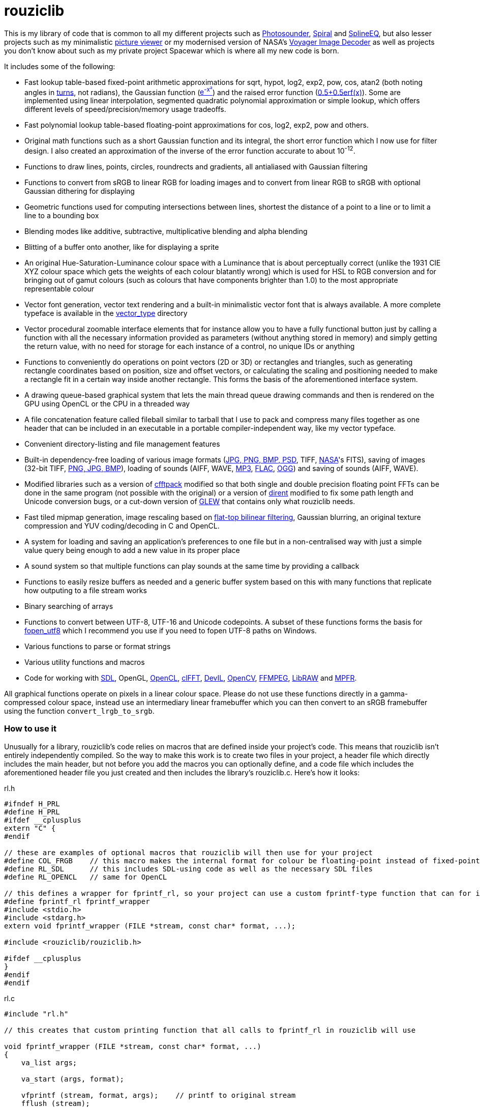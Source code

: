 = rouziclib

This is my library of code that is common to all my different projects such as https://photosounder.com[Photosounder], https://photosounder.com/spiral/[Spiral] and https://photosounder.com/splineeq/[SplineEQ], but also lesser projects such as my minimalistic https://github.com/Photosounder/rouziclib-picture-viewer[picture viewer] or my modernised version of NASA's https://github.com/Photosounder/Voyager-Image-Decoder[Voyager Image Decoder] as well as projects you don't know about such as my private project Spacewar which is where all my new code is born.

It includes some of the following:

* Fast lookup table-based fixed-point arithmetic approximations for sqrt, hypot, log2, exp2, pow, cos, atan2 (both noting angles in http://en.wikipedia.org/wiki/Turn_(geometry)[turns], not radians), the Gaussian function (http://www.wolframalpha.com/input/?i=e%5E-x%C2%B2[e^-x²^]) and the raised error function (https://www.wolframalpha.com/input/?i=0.5%2B0.5erf(x)[0.5+0.5erf(x)]). Some are implemented using linear interpolation, segmented quadratic polynomial approximation or simple lookup, which offers different levels of speed/precision/memory usage tradeoffs.
* Fast polynomial lookup table-based floating-point approximations for cos, log2, exp2, pow and others.
* Original math functions such as a short Gaussian function and its integral, the short error function which I now use for filter design. I also created an approximation of the inverse of the error function accurate to about 10^-12^.
* Functions to draw lines, points, circles, roundrects and gradients, all antialiased with Gaussian filtering
* Functions to convert from sRGB to linear RGB for loading images and to convert from linear RGB to sRGB with optional Gaussian dithering for displaying
* Geometric functions used for computing intersections between lines, shortest the distance of a point to a line or to limit a line to a bounding box
* Blending modes like additive, subtractive, multiplicative blending and alpha blending
* Blitting of a buffer onto another, like for displaying a sprite
* An original Hue-Saturation-Luminance colour space with a Luminance that is about perceptually correct (unlike the 1931 CIE XYZ colour space which gets the weights of each colour blatantly wrong) which is used for HSL to RGB conversion and for bringing out of gamut colours (such as colours that have components brighter than 1.0) to the most appropriate representable colour
* Vector font generation, vector text rendering and a built-in minimalistic vector font that is always available. A more complete typeface is available in the https://github.com/Photosounder/rouziclib/tree/master/vector_type[vector_type] directory
* Vector procedural zoomable interface elements that for instance allow you to have a fully functional button just by calling a function with all the necessary information provided as parameters (without anything stored in memory) and simply getting the return value, with no need for storage for each instance of a control, no unique IDs or anything
* Functions to conveniently do operations on point vectors (2D or 3D) or rectangles and triangles, such as generating rectangle coordinates based on position, size and offset vectors, or calculating the scaling and positioning needed to make a rectangle fit in a certain way inside another rectangle. This forms the basis of the aforementioned interface system.
* A drawing queue-based graphical system that lets the main thread queue drawing commands and then is rendered on the GPU using OpenCL or the CPU in a threaded way
* A file concatenation feature called fileball similar to tarball that I use to pack and compress many files together as one header that can be included in an executable in a portable compiler-independent way, like my vector typeface.
* Convenient directory-listing and file management features
* Built-in dependency-free loading of various image formats (https://github.com/nothings/stb/blob/master/stb_image.h[JPG, PNG, BMP, PSD], TIFF, https://heasarc.gsfc.nasa.gov/docs/heasarc/fits.html[NASA]'s FITS), saving of images (32-bit TIFF, https://github.com/nothings/stb/blob/master/stb_image_write.h[PNG, JPG, BMP]), loading of sounds (AIFF, WAVE, https://github.com/lieff/minimp3/blob/master/minimp3.h[MP3], https://github.com/mackron/dr_libs/blob/master/dr_flac.h[FLAC], https://github.com/nothings/stb/blob/master/stb_vorbis.c[OGG]) and saving of sounds (AIFF, WAVE).
* Modified libraries such as a version of https://github.com/zywina/cfftpack[cfftpack] modified so that both single and double precision floating point FFTs can be done in the same program (not possible with the original) or a version of https://github.com/tronkko/dirent[dirent] modified to fix some path length and Unicode conversion bugs, or a cut-down version of https://github.com/nigels-com/glew[GLEW] that contains only what rouziclib needs.
* Fast tiled mipmap generation, image rescaling based on https://photosounder.com/michel_rouzic/#flattop[flat-top bilinear filtering], Gaussian blurring, an original texture compression and YUV coding/decoding in C and OpenCL.
* A system for loading and saving an application's preferences to one file but in a non-centralised way with just a simple value query being enough to add a new value in its proper place
* A sound system so that multiple functions can play sounds at the same time by providing a callback
* Functions to easily resize buffers as needed and a generic buffer system based on this with many functions that replicate how outputing to a file stream works
* Binary searching of arrays
* Functions to convert between UTF-8, UTF-16 and Unicode codepoints. A subset of these functions forms the basis for https://github.com/Photosounder/fopen_utf8[fopen_utf8] which I recommend you use if you need to fopen UTF-8 paths on Windows.
* Various functions to parse or format strings
* Various utility functions and macros
* Code for working with https://www.libsdl.org/[SDL], OpenGL, https://www.khronos.org/opencl/[OpenCL], https://github.com/clMathLibraries/clFFT[clFFT], http://openil.sourceforge.net/[DevIL], http://opencv.org/[OpenCV], https://www.ffmpeg.org/[FFMPEG], https://www.libraw.org/[LibRAW] and http://www.mpfr.org/[MPFR].

All graphical functions operate on pixels in a linear colour space. Please do not use these functions directly in a gamma-compressed colour space, instead use an intermediary linear framebuffer which you can then convert to an sRGB framebuffer using the function `convert_lrgb_to_srgb`.

=== How to use it

Unusually for a library, rouziclib's code relies on macros that are defined inside your project's code. This means that rouziclib isn't entirely independently compiled. So the way to make this work is to create two files in your project, a header file which directly includes the main header, but not before you add the macros you can optionally define, and a code file which includes the aforementioned header file you just created and then includes the library's rouziclib.c. Here's how it looks:

rl.h

[source,C]
----
#ifndef H_PRL
#define H_PRL
#ifdef __cplusplus
extern "C" {
#endif

// these are examples of optional macros that rouziclib will then use for your project
#define COL_FRGB    // this macro makes the internal format for colour be floating-point instead of fixed-point
#define RL_SDL      // this includes SDL-using code as well as the necessary SDL files
#define RL_OPENCL   // same for OpenCL

// this defines a wrapper for fprintf_rl, so your project can use a custom fprintf-type function that can for instance output to a file
#define fprintf_rl fprintf_wrapper
#include <stdio.h>
#include <stdarg.h>
extern void fprintf_wrapper (FILE *stream, const char* format, ...);

#include <rouziclib/rouziclib.h>

#ifdef __cplusplus
}
#endif
#endif
----

rl.c

[source,C]
----
#include "rl.h"

// this creates that custom printing function that all calls to fprintf_rl in rouziclib will use

void fprintf_wrapper (FILE *stream, const char* format, ...)
{
    va_list args;

    va_start (args, format);

    vfprintf (stream, format, args);    // printf to original stream
    fflush (stream);

    va_end (args);
}

#include <rouziclib/rouziclib.c>
----

I realise that this is a bit unusual, but it's pretty simple and very handy. You can for instance include rouziclib in a simple command-line C program without having to worry about dependencies as none will be included, and in another project add dependencies as you need by adding the necessary macros, so without having the recompile anything separately (as you would have to were you to use two versions of a same library compiled with different dependencies) you can have in separate projects a rouziclib with no dependencies or a rouziclib that uses SDL, DevIL, OpenCV, OpenCL, clFFT, FFMPEG and LibRAW.

=== Example project
Have a look at a minimal https://github.com/Photosounder/rouziclib-picture-viewer[picture viewer] built around rouziclib, with explanations of its features, how it works and how to expand on it or create a similar program.

=== Files

* https://github.com/Photosounder/rouziclib/blob/master/rouziclib/rouziclib.c[rouziclib.c] / https://github.com/Photosounder/rouziclib/blob/master/rouziclib/rouziclib.h[rouziclib.h] / https://github.com/Photosounder/rouziclib/blob/master/rouziclib/rouziclib.m[rouziclib.m] +
Every piece of code in this library is ultimately included into one of those three files, so it's as if this whole library was only made of 2 (or 3 on macOS) files. Basically rouziclib is just like a two-file library broken down into over 360 files due to size.

* https://github.com/Photosounder/rouziclib/tree/master/rouziclib/general[general/]

** https://github.com/Photosounder/rouziclib/tree/master/rouziclib/general/xyz.c[xyz.c] / https://github.com/Photosounder/rouziclib/tree/master/rouziclib/general/xyz.h[xyz.h] and https://github.com/Photosounder/rouziclib/tree/master/rouziclib/general/xyz_struct.h[xyz_struct.h] +
Vectors (2D, 3D integer 2D and 3x3 matrices) with conversions and operations. Very widely used throughout the library.

** https://github.com/Photosounder/rouziclib/tree/master/rouziclib/general/time.c[time.c] / https://github.com/Photosounder/rouziclib/tree/master/rouziclib/general/time.h[time.h] +
Multiplatform standard and high resolution time-measuring, sleep, date-time string parsing and Julian date conversion.

** https://github.com/Photosounder/rouziclib/tree/master/rouziclib/general/estimates.c[estimates.c] / https://github.com/Photosounder/rouziclib/tree/master/rouziclib/general/estimates.h[estimates.h] +
Functions for estimating the program's framerate.

** https://github.com/Photosounder/rouziclib/tree/master/rouziclib/general/mouse.c[mouse.c] / https://github.com/Photosounder/rouziclib/tree/master/rouziclib/general/mouse.h[mouse.h] and https://github.com/Photosounder/rouziclib/tree/master/rouziclib/general/mouse_struct.h[mouse_struct.h] +
Mouse cursor logic and cursor drawing.

** https://github.com/Photosounder/rouziclib/tree/master/rouziclib/general/keyboard.c[keyboard.c] / https://github.com/Photosounder/rouziclib/tree/master/rouziclib/general/keyboard.h[keyboard.h] and https://github.com/Photosounder/rouziclib/tree/master/rouziclib/general/keyboard_struct.h[keyboard_struct.h] +
Processing SDL keyboard events to update arrays of flags while avoiding missing quick presses like when both the down and up event arrive at the same time. Also controls the zoom-scroll system from key combos.

** https://github.com/Photosounder/rouziclib/tree/master/rouziclib/general/noop.c[noop.c] / https://github.com/Photosounder/rouziclib/tree/master/rouziclib/general/noop.h[noop.h] +
Functions that do nothing and say so when that's needed.

** https://github.com/Photosounder/rouziclib/tree/master/rouziclib/general/hashing.c[hashing.c] / https://github.com/Photosounder/rouziclib/tree/master/rouziclib/general/hashing.h[hashing.h] +
Functions for hashing using https://github.com/Cyan4973/xxHash/[xxHash].

** https://github.com/Photosounder/rouziclib/tree/master/rouziclib/general/threading.c[threading.c] / https://github.com/Photosounder/rouziclib/tree/master/rouziclib/general/threading.h[threading.h] +
Multiplatform threading, mainly wrappers for https://github.com/mattiasgustavsson/libs/blob/main/thread.h[thread.h].

** https://github.com/Photosounder/rouziclib/tree/master/rouziclib/general/intrinsics.c[intrinsics.c] / https://github.com/Photosounder/rouziclib/tree/master/rouziclib/general/intrinsics.h[intrinsics.h] +
Functions for testing Intel x86 CPU features at runtime, replacements for certain intrinsics that can be missing or inefficient, macros that simplify basic operations.

** https://github.com/Photosounder/rouziclib/tree/master/rouziclib/general/crash_dump.c[crash_dump.c] / https://github.com/Photosounder/rouziclib/tree/master/rouziclib/general/crash_dump.h[crash_dump.h] +
Windows-only functions to generate a minidump file in case the program crashes.

** https://github.com/Photosounder/rouziclib/tree/master/rouziclib/general/audio.c[audio.c] / https://github.com/Photosounder/rouziclib/tree/master/rouziclib/general/audio.h[audio.h] +
Audio system that can call multiple callbacks, mix their outputs, register them, deregister and stop running them automatically.

** https://github.com/Photosounder/rouziclib/tree/master/rouziclib/general/structs.h[structs.h] +
Generic buffer structure and generic lookup table structure.

** https://github.com/Photosounder/rouziclib/tree/master/rouziclib/general/globals.c[globals.c] / https://github.com/Photosounder/rouziclib/tree/master/rouziclib/general/globals.h[globals.h] +
Creates the globals used by the various system in rouziclib, such as the framebuffer structure (thread-local so that other threads can render to a framebuffer and therefore use the usual drawing and GUI functions, like when rendering a video), the zoom-scroll state, the mouse-keyboard state, the vector typeface, the audio system, the window manager as well as the default drawing thickness.

* https://github.com/Photosounder/rouziclib/tree/master/rouziclib/memory[memory/]

** https://github.com/Photosounder/rouziclib/tree/master/rouziclib/memory/alloc.c[alloc.c] / https://github.com/Photosounder/rouziclib/tree/master/rouziclib/memory/alloc.h[alloc.h] +
Manages allocations, reallocations, deallocations, copying, 2D arrays and managing an allocation list. Contains the very essential `alloc_enough()` which I use extensively to resize buffers as needed.

** https://github.com/Photosounder/rouziclib/tree/master/rouziclib/memory/fill.c[fill.c] / https://github.com/Photosounder/rouziclib/tree/master/rouziclib/memory/fill.h[fill.h] +
Like `memset()` but with 32 and 64-bit words instead of 8 bits.

** https://github.com/Photosounder/rouziclib/tree/master/rouziclib/memory/swap.c[swap.c] / https://github.com/Photosounder/rouziclib/tree/master/rouziclib/memory/swap.h[swap.h] +
Functions to swap two values.

** https://github.com/Photosounder/rouziclib/tree/master/rouziclib/memory/circular_buffer.c[circular_buffer.c] / https://github.com/Photosounder/rouziclib/tree/master/rouziclib/memory/circular_buffer.h[circular_buffer.h] +
Manages circular buffers by wrapping indices around and doing the equivalent of `memset()` and `memcpy()` on circular buffers or from linear buffers to circular buffers.

** https://github.com/Photosounder/rouziclib/tree/master/rouziclib/memory/generic_buffer.c[generic_buffer.c] / https://github.com/Photosounder/rouziclib/tree/master/rouziclib/memory/generic_buffer.h[generic_buffer.h] +
A generic buffer is a structure that contains a buffer (usually used as a string, otherwise as a byte stream) as well as a count of how many bytes are currently used and how many are allocated. This allows for the buffer to be enlarged as needed, to avoid inefficiencies that come from running `strlen()` to know where a string ends, and to have functions that behave on strings just like on a `FILE` pointer. For instance `bufprintf()` works just like `fprintf()` except on a string (as a generic buffer), which is rather convenient, and `bufwrite()` works like `fwrite()`, which makes creating binary files in memory much easier.

** https://github.com/Photosounder/rouziclib/tree/master/rouziclib/memory/comparison.c[comparison.c] / https://github.com/Photosounder/rouziclib/tree/master/rouziclib/memory/comparison.h[comparison.h] +
Contains often-needed comparison functions that like `strcmp()` can be used with `qsort()` or `bsearch()`. `array_find_index_by_cmp()` uses binary searching to find an index in a pre-sorted array based on a given value.

* https://github.com/Photosounder/rouziclib/tree/master/rouziclib/geometry[geometry/]

** https://github.com/Photosounder/rouziclib/tree/master/rouziclib/geometry/rect.c[rect.c] / https://github.com/Photosounder/rouziclib/tree/master/rouziclib/geometry/rect.h[rect.h] and https://github.com/Photosounder/rouziclib/tree/master/rouziclib/geometry/rect_struct.h[rect_struct.h] +
Vectors for rectangles, integer rectangles and triangles, and functions to create, transform or get information from such rectangles.

** https://github.com/Photosounder/rouziclib/tree/master/rouziclib/geometry/intersection.c[intersection.c] / https://github.com/Photosounder/rouziclib/tree/master/rouziclib/geometry/intersection.h[intersection.h] +
Functions to computer intersections between lines, find the distance between a point and a line, find the segment of a line inside a rectangle, intersect rectangles, intersect a circle with a rectangle, find if a point is inside a rectangle or circle, or find the angular radius of a circle from a point.

** https://github.com/Photosounder/rouziclib/tree/master/rouziclib/geometry/rotation.c[rotation.c] / https://github.com/Photosounder/rouziclib/tree/master/rouziclib/geometry/rotation.h[rotation.h] +
Handle 2D and 3D vector rotation.

** https://github.com/Photosounder/rouziclib/tree/master/rouziclib/geometry/fit.c[fit.c] / https://github.com/Photosounder/rouziclib/tree/master/rouziclib/geometry/fit.h[fit.h] +
Functions to find how to best fit squares or rectangles in an area, manage a Hilbert curve grid, fit a rectangle inside a rectangular area or subdivide a rectangle.

** https://github.com/Photosounder/rouziclib/tree/master/rouziclib/geometry/distance.c[distance.c] / https://github.com/Photosounder/rouziclib/tree/master/rouziclib/geometry/distance.h[distance.h] +
Calculate the hypothenuse in 2D and 3D and move a point away from another point using a given distance multiplier.

** https://github.com/Photosounder/rouziclib/tree/master/rouziclib/geometry/bezier.c[bezier.c] / https://github.com/Photosounder/rouziclib/tree/master/rouziclib/geometry/bezier.h[bezier.h] +
Can turn an array of points into an array of cubic Bézier segments with automatic handles and evaluate an entire array of Bézier segments for a given value of `x`.

** https://github.com/Photosounder/rouziclib/tree/master/rouziclib/geometry/misc.c[misc.c] / https://github.com/Photosounder/rouziclib/tree/master/rouziclib/geometry/misc.h[misc.h] +
Mainly triangle functions.

* https://github.com/Photosounder/rouziclib/tree/master/rouziclib/math[math/]

** https://github.com/Photosounder/rouziclib/tree/master/rouziclib/math/functions.c[functions.c] / https://github.com/Photosounder/rouziclib/tree/master/rouziclib/math/functions.h[functions.h] +
Basic math functions, an approximation of the inverse error function, functions to find a value or interpolated value from an array of 2D points.

** https://github.com/Photosounder/rouziclib/tree/master/rouziclib/math/ieee754.c[ieee754.c] / https://github.com/Photosounder/rouziclib/tree/master/rouziclib/math/ieee754.h[ieee754.h] +
IEEE-754 floating point manipulation, fractional part calculation and dealing with numbers at the level of https://en.wikipedia.org/wiki/Unit_in_the_last_place[units of least precision] to guarantee incrementation or make floating point comparisons that take a degree of error into account.

** https://github.com/Photosounder/rouziclib/tree/master/rouziclib/math/rand.c[rand.c] / https://github.com/Photosounder/rouziclib/tree/master/rouziclib/math/rand.h[rand.h] +
Functions to generate uniform pseudo-random numbers in a given range, nmumbers with a normal (Gaussian) distribution and a PRNG based on MINSTD.

** https://github.com/Photosounder/rouziclib/tree/master/rouziclib/math/dsp.c[dsp.c] / https://github.com/Photosounder/rouziclib/tree/master/rouziclib/math/dsp.h[dsp.h] +
FFT size calculation, basic array operations, root mean square computation, decibel conversion, Blackman window, short Gaussian window (an original way to make a Gaussian window finite with desirable characteristics) and its integral, polynomial step functions, ramp filter kernel computation.

** https://github.com/Photosounder/rouziclib/tree/master/rouziclib/math/dct.c[dct.c] / https://github.com/Photosounder/rouziclib/tree/master/rouziclib/math/dct.h[dct.h] +
Discrete Cosine Transform computation for JPEG 8x8 blocks.

** https://github.com/Photosounder/rouziclib/tree/master/rouziclib/math/matrix.c[matrix.c] / https://github.com/Photosounder/rouziclib/tree/master/rouziclib/math/matrix.h[matrix.h] +
Matrix determinant and inverse, including MPFR versions.

** https://github.com/Photosounder/rouziclib/tree/master/rouziclib/math/physics.c[physics.c] / https://github.com/Photosounder/rouziclib/tree/master/rouziclib/math/physics.h[physics.h] +
Euler physical integration.

** https://github.com/Photosounder/rouziclib/tree/master/rouziclib/math/debug.c[debug.c] / https://github.com/Photosounder/rouziclib/tree/master/rouziclib/math/debug.h[debug.h] +
Something used by my graphing calculator.

** https://github.com/Photosounder/rouziclib/tree/master/rouziclib/math/polynomials.c[polynomials.c] / https://github.com/Photosounder/rouziclib/tree/master/rouziclib/math/polynomials.h[polynomials.h] +
Polynomial evaluation (1D and 2D), error calculation for approximations, coefficient operations, Chebyshev fitting by discrete cosine transform, conversion of Chebyshev coefficients to polynomial coefficients, digit reduction to make coefficients take up less digits and an attempt at optimising fits to reduce the maximum error.

** https://github.com/Photosounder/rouziclib/tree/master/rouziclib/math/erf_radlim.c[erf_radlim.c] / https://github.com/Photosounder/rouziclib/tree/master/rouziclib/math/erf_radlim.h[erf_radlim.h] +
Part of my attempts at directly computing Gaussian-antialiased triangles.

* https://github.com/Photosounder/rouziclib/tree/master/rouziclib/fixedpoint[fixedpoint/] and https://github.com/Photosounder/rouziclib/tree/master/rouziclib/fastfloat[fastfloat/]

** https://github.com/Photosounder/rouziclib/tree/master/rouziclib/fixedpoint/fp.c[fp.c] / https://github.com/Photosounder/rouziclib/tree/master/rouziclib/fixedpoint/fp.h[fp.h] +
Fixed point approximations for the square root, division, log2m exp2, cosine, atan2, the Gaussian function and the error function.

** https://github.com/Photosounder/rouziclib/tree/master/rouziclib/fastfloat/fastfloat.c[fastfloat.c] / https://github.com/Photosounder/rouziclib/tree/master/rouziclib/fastfloat/fastfloat.h[fastfloat.h] +
Floating point approximations for log2, exp2, pow, the square root (which tends to be slower than just using `sqrt()`), linear to sRGB gamma conversion and exp over a small range.

** https://github.com/Photosounder/rouziclib/tree/master/rouziclib/fastfloat/fastcos.c[fastcos.c] / https://github.com/Photosounder/rouziclib/tree/master/rouziclib/fastfloat/fastcos.h[fastcos.h] +
Floating point approximations for the cosine at different levels of precision, in turns or radians.

** https://github.com/Photosounder/rouziclib/tree/master/rouziclib/fastfloat/simd.c[simd.c] / https://github.com/Photosounder/rouziclib/tree/master/rouziclib/fastfloat/simd.h[simd.h] +
Intel x86 SIMD versions of Gaussian, error function and linear to sRGB conversion approximations.

* https://github.com/Photosounder/rouziclib/tree/master/rouziclib/graphics[graphics/]

** https://github.com/Photosounder/rouziclib/tree/master/rouziclib/graphics/graphics.c[graphics.c] / https://github.com/Photosounder/rouziclib/tree/master/rouziclib/graphics/graphics.h[graphics.h] and https://github.com/Photosounder/rouziclib/tree/master/rouziclib/graphics/graphics_struct.h[graphics_struct.h] +
Functions to manage the `raster_t` and `framebuffer_t` structures and access pixels in various formats.

** https://github.com/Photosounder/rouziclib/tree/master/rouziclib/graphics/pixel_conv.c[pixel_conv.c] / https://github.com/Photosounder/rouziclib/tree/master/rouziclib/graphics/pixel_conv.h[pixel_conv.h] +
Conversions between different pixel formats, with Intel x86 SIMD versions.

** https://github.com/Photosounder/rouziclib/tree/master/rouziclib/graphics/srgb.c[srgb.c] / https://github.com/Photosounder/rouziclib/tree/master/rouziclib/graphics/srgb.h[srgb.h] +
Conversions between linear valued and gamma-compressed sRGB.

** https://github.com/Photosounder/rouziclib/tree/master/rouziclib/graphics/sqrgb.c[sqrgb.c] / https://github.com/Photosounder/rouziclib/tree/master/rouziclib/graphics/sqrgb.h[sqrgb.h] +
Conversions for the 10-bit square root pixel format.

** https://github.com/Photosounder/rouziclib/tree/master/rouziclib/graphics/yuv.c[yuv.c] / https://github.com/Photosounder/rouziclib/tree/master/rouziclib/graphics/yuv.h[yuv.h] +
YUV conversions.

** https://github.com/Photosounder/rouziclib/tree/master/rouziclib/graphics/colour.c[colour.c] / https://github.com/Photosounder/rouziclib/tree/master/rouziclib/graphics/colour.h[colour.h] +
Colour operations, inversion, HSL conversions, channel access, out-of-gamut desaturation and luminosity adjustment.

** https://github.com/Photosounder/rouziclib/tree/master/rouziclib/graphics/blending.c[blending.c] / https://github.com/Photosounder/rouziclib/tree/master/rouziclib/graphics/blending.h[blending.h] and https://github.com/Photosounder/rouziclib/tree/master/rouziclib/graphics/blending_struct.h[blending_struct.h] +
Pixel blending functions.

** https://github.com/Photosounder/rouziclib/tree/master/rouziclib/graphics/blit.c[blit.c] / https://github.com/Photosounder/rouziclib/tree/master/rouziclib/graphics/blit.h[blit.h] +
Image blitting with no scaling, flat-top filtering or bilinear interpolation and rotation.

** https://github.com/Photosounder/rouziclib/tree/master/rouziclib/graphics/drawline.c[drawline.c] / https://github.com/Photosounder/rouziclib/tree/master/rouziclib/graphics/drawline.h[drawline.h] +
Draw Gaussian-antialiased thin lines and Gaussian dots.

** https://github.com/Photosounder/rouziclib/tree/master/rouziclib/graphics/drawrect.c[drawrect.c] / https://github.com/Photosounder/rouziclib/tree/master/rouziclib/graphics/drawrect.h[drawrect.h] +
Draw Gaussian-antialiased full or dark rectangles.

** https://github.com/Photosounder/rouziclib/tree/master/rouziclib/graphics/drawprimitives.c[drawprimitives.c] / https://github.com/Photosounder/rouziclib/tree/master/rouziclib/graphics/drawprimitives.h[drawprimitives.h] +
Draw Gaussian-antialiased circles (full or hollow), hollow rectangles and chamfered (angular) rectangles, rounded rectangles, dashed lines, Gaussian gradients and dots, triangles and mouse cursors.

** https://github.com/Photosounder/rouziclib/tree/master/rouziclib/graphics/drawqueue.c[drawqueue.c] / https://github.com/Photosounder/rouziclib/tree/master/rouziclib/graphics/drawqueue.h[drawqueue.h] +
Drawing queue rendering system.

** https://github.com/Photosounder/rouziclib/tree/master/rouziclib/graphics/drawqueue[drawqueue/]
*** https://github.com/Photosounder/rouziclib/tree/master/rouziclib/graphics/drawqueue/drawqueue_soft.c[drawqueue_soft.c] / https://github.com/Photosounder/rouziclib/tree/master/rouziclib/graphics/drawqueue/drawqueue_soft.h[drawqueue_soft.h] +
Render drawing queue on the CPU with multiple threads using SIMD instructions. Used as a fallback for the OpenCL renderer. The 3 files that follow implement the functions needed by this system to draw rectangles, lines and images.

*** https://github.com/Photosounder/rouziclib/tree/master/rouziclib/graphics/drawqueue/drawrect.c[drawrect.c] / https://github.com/Photosounder/rouziclib/tree/master/rouziclib/graphics/drawqueue/drawrect.h[drawrect.h] +
*** https://github.com/Photosounder/rouziclib/tree/master/rouziclib/graphics/drawqueue/drawline.c[drawline.c] / https://github.com/Photosounder/rouziclib/tree/master/rouziclib/graphics/drawqueue/drawline.h[drawline.h] +
*** https://github.com/Photosounder/rouziclib/tree/master/rouziclib/graphics/drawqueue/blit.c[blit.c] / https://github.com/Photosounder/rouziclib/tree/master/rouziclib/graphics/drawqueue/blit.h[blit.h] +

*** https://github.com/Photosounder/rouziclib/tree/master/rouziclib/graphics/drawqueue/opencl[opencl/] +
The files below make up the OpenCL version of my drawing queue renderer.

**** https://github.com/Photosounder/rouziclib/blob/master/rouziclib/graphics/drawqueue/opencl/bits.cl[bits.cl] +
Read bits in a binary stream. Used for decoding my compressed texture format which uses 3 bits per pixel.

**** https://github.com/Photosounder/rouziclib/blob/master/rouziclib/graphics/drawqueue/opencl/blending.cl[blending.cl] +
Various blending modes available when closing a bracket.

**** https://github.com/Photosounder/rouziclib/blob/master/rouziclib/graphics/drawqueue/opencl/blit.cl[blit.cl] +
Read textures in various formats and blit them with flat-top filtering or bilinear interpolation and rotation.

**** https://github.com/Photosounder/rouziclib/blob/master/rouziclib/graphics/drawqueue/opencl/colour.cl[colour.cl] +
CIELab L, YUV and HSL conversions, colour matrix and transfer curves.

**** https://github.com/Photosounder/rouziclib/blob/master/rouziclib/graphics/drawqueue/opencl/drawcircle.cl[drawcircle.cl] +
Draw full and hollow Gaussian-antialiased circles.

**** https://github.com/Photosounder/rouziclib/blob/master/rouziclib/graphics/drawqueue/opencl/drawline.cl[drawline.cl] +
Draw Gaussian-antialiased thin lines and Gaussian dots.

**** https://github.com/Photosounder/rouziclib/blob/master/rouziclib/graphics/drawqueue/opencl/drawqueue.cl[drawqueue.c] +
Includes all the other .cl files and is compiled to https://github.com/Photosounder/rouziclib/blob/master/rouziclib/graphics/drawqueue/opencl/drawqueue.cl.h[drawqueue.cl.h] for inclusion in the program, which then gets compiled by the OpenCL compiler at run time to generate the OpenCL kernels. Reads the buffers sent from the host and interprets them to execute the drawing functions.

**** https://github.com/Photosounder/rouziclib/blob/master/rouziclib/graphics/drawqueue/opencl/drawrect.cl[drawrect.cl] +
Draw full Gaussian-antialiased rectangles, either additively or with multiplication to make dark rectangles. Can also add a plain colour to a rendering sector which is used in optimising the drawing of the insides of full rectangles and circles far from the edges.

**** https://github.com/Photosounder/rouziclib/blob/master/rouziclib/graphics/drawqueue/opencl/gaussian.cl[gaussian.cl] +
Fast error function (`erf()`) approximation.

**** https://github.com/Photosounder/rouziclib/blob/master/rouziclib/graphics/drawqueue/opencl/rand.cl[rand.cl] +
MINSTD-based PRNG used to generate a practically non-repeating Gaussian noise texture used for dithering.

**** https://github.com/Photosounder/rouziclib/blob/master/rouziclib/graphics/drawqueue/opencl/srgb.cl[srgb.cl] +
sRGB conversions, out-of-gamut colour desaturation and Gaussian dithering and optional quantisation (with `max_s`) to simulate lower colour bit depths.

**** https://github.com/Photosounder/rouziclib/blob/master/rouziclib/graphics/drawqueue/opencl/trig.cl[trig.cl] +
Arccos and arcsin approximations.

** https://github.com/Photosounder/rouziclib/tree/master/rouziclib/graphics/draw_effects.c[draw_effects.c] / https://github.com/Photosounder/rouziclib/tree/master/rouziclib/graphics/draw_effects.h[draw_effects.h] +
Apply effects to the image using the drawqueue system.

** https://github.com/Photosounder/rouziclib/tree/master/rouziclib/graphics/processing.c[processing.c] / https://github.com/Photosounder/rouziclib/tree/master/rouziclib/graphics/processing.h[processing.h] +
Apply Gaussian blur to an image, scale an image using flat-top filtering, interpolate a pixel with bilinear interpolation and apply operations to pixels.

** https://github.com/Photosounder/rouziclib/tree/master/rouziclib/graphics/mipmap.c[mipmap.c] / https://github.com/Photosounder/rouziclib/tree/master/rouziclib/graphics/mipmap.h[mipmap.h] +
Turns a simple raster image into a multi-level tiled mipmap.

** https://github.com/Photosounder/rouziclib/tree/master/rouziclib/graphics/cl_memory.c[cl_memory.c] / https://github.com/Photosounder/rouziclib/tree/master/rouziclib/graphics/cl_memory.h[cl_memory.h] +
Manage the memory buffer used to exchange data by the drawqueue system. For instance an image that must be displayed on screen will have its pixel data copied to the big buffer, then when using OpenCL the updated parts of that buffer will be copied to the GPU so that a GPU-side mirror of this buffer is maintained and the image can be displayed using the OpenCL code on the GPU.

** https://github.com/Photosounder/rouziclib/tree/master/rouziclib/graphics/texture_compression.c[texture_compression.c] / https://github.com/Photosounder/rouziclib/tree/master/rouziclib/graphics/texture_compression.h[texture_compression.h] +
My original texture compression. It compresses each block of pixels to 3-bits and uses two colours for each block, giving 8 possible colours being interpolated between those two colours.

* https://github.com/Photosounder/rouziclib/tree/master/rouziclib/vector[vector/]

** https://github.com/Photosounder/rouziclib/tree/master/rouziclib/vector/vector.c[vector.c] / https://github.com/Photosounder/rouziclib/tree/master/rouziclib/vector/vector.h[vector.h] and https://github.com/Photosounder/rouziclib/tree/master/rouziclib/vector/vector_struct.h[vector_struct.h] +
How vector objects (represented as a collection of thin lines) are represented and manipulated.

** https://github.com/Photosounder/rouziclib/tree/master/rouziclib/vector/polyline.c[polyline.c] / https://github.com/Photosounder/rouziclib/tree/master/rouziclib/vector/polyline.h[polyline.h] +
A crude tool to create vector objects by mouse.

* https://github.com/Photosounder/rouziclib/tree/master/rouziclib/text[text/]

** https://github.com/Photosounder/rouziclib/tree/master/rouziclib/text/unicode_data.c[unicode_data.c] / https://github.com/Photosounder/rouziclib/tree/master/rouziclib/text/unicode_data.h[unicode_data.h] +
Gives access to Unicode data about each Unicode codepoint.

** https://github.com/Photosounder/rouziclib/tree/master/rouziclib/text/unicode.c[unicode.c] / https://github.com/Photosounder/rouziclib/tree/master/rouziclib/text/unicode.h[unicode.h] +
Functions to deal with UTF-8 or UTF-16 strings.

** https://github.com/Photosounder/rouziclib/tree/master/rouziclib/text/unicode_bidi.c[unicode_bidi.c] / https://github.com/Photosounder/rouziclib/tree/master/rouziclib/text/unicode_bidi.h[unicode_bidi.h] +
Used to decompose a UTF-8 string into sections depending on the directionality of its codepoints (for instance when mixing Arabic, Latin and digits).

** https://github.com/Photosounder/rouziclib/tree/master/rouziclib/text/unicode_arabic.c[unicode_arabic.c] / https://github.com/Photosounder/rouziclib/tree/master/rouziclib/text/unicode_arabic.h[unicode_arabic.h] +
Allows the text renderer to know which form of an Arabic letter to use.

** https://github.com/Photosounder/rouziclib/tree/master/rouziclib/text/parse.c[parse.c] / https://github.com/Photosounder/rouziclib/tree/master/rouziclib/text/parse.h[parse.h] +
Various text parsing tools to skip parts of a string, extract fields according to separators, convert my dozenal number format (for instance "1;4" becomes 1.333...), count lines, find lines, convert a multiline string into an array of lines, case insensitive string search, `memmem()` replacement where needed, pattern finding (like date-time or timestamps), parse files with XY vector data, parse XML fields, parse musical notes such as "G#3+02.1".

** https://github.com/Photosounder/rouziclib/tree/master/rouziclib/text/format.c[format.c] / https://github.com/Photosounder/rouziclib/tree/master/rouziclib/text/format.h[format.h] +
Various string printing functions to print large numbers in a readable way, print dozenal numbers, print English ordinals (like 1st, 4th, 11th, 22nd), convert short months like "Jan" to long months like "January", transform date strings, print compilation and compiler information, indent lines, print time, print duration in a nice readable way (like "1 day and 8.3 hours"), print timestamps, convert text to a C string literal with proper escaping and conversion of a file to a C header that contains a string representing the contents of the file.

** https://github.com/Photosounder/rouziclib/tree/master/rouziclib/text/string.c[string.c] / https://github.com/Photosounder/rouziclib/tree/master/rouziclib/text/string.h[string.h] +
String utilities to copy strings, replace all instances of a character in a string, convert a string to lowercase, alternatives to `sprintf()` with options to allocate, reallocate and append, string line insertion or replacement.

** https://github.com/Photosounder/rouziclib/tree/master/rouziclib/text/edit.c[edit.c] / https://github.com/Photosounder/rouziclib/tree/master/rouziclib/text/edit.h[edit.h] and https://github.com/Photosounder/rouziclib/tree/master/rouziclib/general/textedit_struct.h[textedit_struct.h] +
Text editor GUI control with undo functionality.

** https://github.com/Photosounder/rouziclib/tree/master/rouziclib/text/undo.c[undo.c] / https://github.com/Photosounder/rouziclib/tree/master/rouziclib/text/undo.h[undo.h] +
Undo functionality of text editor controls.

** https://github.com/Photosounder/rouziclib/tree/master/rouziclib/text/history.c[history.c] / https://github.com/Photosounder/rouziclib/tree/master/rouziclib/text/history.h[history.h] +
I have no idea what this is, wtf.

* https://github.com/Photosounder/rouziclib/tree/master/rouziclib/vector_type[vector_type/]

** https://github.com/Photosounder/rouziclib/tree/master/rouziclib/vector_type/vector_type.c[vector_type.c] / https://github.com/Photosounder/rouziclib/tree/master/rouziclib/vector_type/vector_type.h[vector_type.h] and https://github.com/Photosounder/rouziclib/tree/master/rouziclib/vector_type/vector_type_struct.h[vector_type_struct.h] +
Mainly contains functions to retrieve glyphs from codepoints.

** https://github.com/Photosounder/rouziclib/tree/master/rouziclib/vector_type/make_font.c[make_font.c] / https://github.com/Photosounder/rouziclib/tree/master/rouziclib/vector_type/make_font.h[make_font.h] +
Generates the vector typeface from the markup.

** https://github.com/Photosounder/rouziclib/tree/master/rouziclib/vector_type/draw.c[draw.c] / https://github.com/Photosounder/rouziclib/tree/master/rouziclib/vector_type/draw.h[draw.h] +
Draw a string on screen using the vector typeface.

** https://github.com/Photosounder/rouziclib/tree/master/rouziclib/vector_type/stats.c[stats.c] / https://github.com/Photosounder/rouziclib/tree/master/rouziclib/vector_type/stats.h[stats.h] +
Functions to obtain the width of glyphs, and using those find the width of words and lines, which are then used to fit strings into rectangles.

** https://github.com/Photosounder/rouziclib/tree/master/rouziclib/vector_type/fit.c[fit.c] / https://github.com/Photosounder/rouziclib/tree/master/rouziclib/vector_type/fit.h[fit.h] +
Fit strings into rectangles with line breaks either to maximise the size of the letters or to break the lines at a given threshold. Currently only works with strings that don't already contain line breaks, except for `draw_string_bestfit_asis()` which doesn't add line breaks.

** https://github.com/Photosounder/rouziclib/tree/master/rouziclib/vector_type/cjk.c[cjk.c] / https://github.com/Photosounder/rouziclib/tree/master/rouziclib/vector_type/cjk.h[cjk.h] +
Generates CJK glyphs by combining strokes using a list of combinations. Doesn't really produce anything readable.

** https://github.com/Photosounder/rouziclib/tree/master/rouziclib/vector_type/insert_rect.c[insert_rect.c] / https://github.com/Photosounder/rouziclib/tree/master/rouziclib/vector_type/insert_rect.h[insert_rect.h] +
An insert rect is a space in a string to be drawn on screen, and that space has its coordinates reported so that they can be used to insert an interface element where the space is. The width of the space is specified by combining private use Unicode codepoints that each represent a different spacing, the sum of which is the width of the space, and then a variation selector character which represents an index in an array. So for example by using the character that represents a space of 36 units, followed by the character that represents 3 units, followed by the character that represents an index of 0, I can make a space 39 units wide in some text and then by querying the insert rect at index 0 get the on-screen coordinates for that space so that I can place something there. I use it mainly for inserting text edit controls to enter a value in the middle of some text, so the text input field is automatically adjusted to be the right size and position to fit in perfectly.

* https://github.com/Photosounder/rouziclib/tree/master/rouziclib/gui[gui/]

** https://github.com/Photosounder/rouziclib/tree/master/rouziclib/gui/zoom.c[zoom.c] / https://github.com/Photosounder/rouziclib/tree/master/rouziclib/gui/zoom.h[zoom.h] and https://github.com/Photosounder/rouziclib/tree/master/rouziclib/gui/zoom_struct.h[zoom_struct.h] +
Zoom-scroll system, with conversion between "world coordinates" (positions on the infinite plane) and screen coordinates and handling of the mouse to scroll around, zoom in and out, reset the view or change the zoom level and focus programatically. The GUI system relies on this system.

** https://github.com/Photosounder/rouziclib/tree/master/rouziclib/gui/focus.c[focus.c] / https://github.com/Photosounder/rouziclib/tree/master/rouziclib/gui/focus.h[focus.h] and https://github.com/Photosounder/rouziclib/tree/master/rouziclib/gui/focus_struct.h[focus_struct.h] +
Can affect the drawing thickness and brightness of drawn elements to simulate a camera being out of focus, albeit with Gaussian blur rather than a circular kernel.

** https://github.com/Photosounder/rouziclib/tree/master/rouziclib/gui/positioning.c[positioning.c] / https://github.com/Photosounder/rouziclib/tree/master/rouziclib/gui/positioning.h[positioning.h] +
Convert local coordinates to world coordinates using an offset and scale. This is used when making interface elements fit into an area.

** https://github.com/Photosounder/rouziclib/tree/master/rouziclib/gui/layout.c[layout.c] / https://github.com/Photosounder/rouziclib/tree/master/rouziclib/gui/layout.h[layout.h] +
Manage control grids.

** https://github.com/Photosounder/rouziclib/tree/master/rouziclib/gui/drawelements.c[drawelements.c] / https://github.com/Photosounder/rouziclib/tree/master/rouziclib/gui/drawelements.h[drawelements.h] +
Drawing functions for various interface elements.

** https://github.com/Photosounder/rouziclib/tree/master/rouziclib/gui/visualisations.c[visualisations.c] / https://github.com/Photosounder/rouziclib/tree/master/rouziclib/gui/visualisations.h[visualisations.h] +
Draw a bar graph.

** https://github.com/Photosounder/rouziclib/tree/master/rouziclib/gui/inputprocessing.c[inputprocessing.c] / https://github.com/Photosounder/rouziclib/tree/master/rouziclib/gui/inputprocessing.h[inputprocessing.h] and https://github.com/Photosounder/rouziclib/tree/master/rouziclib/gui/inputprocessing_struct.h[inputprocessing_struct.h] +
The core of the GUI system, this is how controls are identified when hovered or clicked and how each type of control processes mouse inputs.

** https://github.com/Photosounder/rouziclib/tree/master/rouziclib/gui/knob_functions.c[knob_functions.c] / https://github.com/Photosounder/rouziclib/tree/master/rouziclib/gui/knob_functions.h[knob_functions.h] +
Knobs can use a few different functions so that they don't have to always be linear.

** https://github.com/Photosounder/rouziclib/tree/master/rouziclib/gui/controls.c[controls.c] / https://github.com/Photosounder/rouziclib/tree/master/rouziclib/gui/controls.h[controls.h] and https://github.com/Photosounder/rouziclib/tree/master/rouziclib/gui/controls_struct.h[controls_struct.h] +
How the basic GUI controls are created.

** https://github.com/Photosounder/rouziclib/tree/master/rouziclib/gui/control_array.c[control_array.c] / https://github.com/Photosounder/rouziclib/tree/master/rouziclib/gui/control_array.h[control_array.h] +
Program arrays of controls.

** https://github.com/Photosounder/rouziclib/tree/master/rouziclib/gui/selection.c[selection.c] / https://github.com/Photosounder/rouziclib/tree/master/rouziclib/gui/selection.h[selection.h] +
Generic selection logic, the kind you expect when selecting files in a folder.

** https://github.com/Photosounder/rouziclib/tree/master/rouziclib/gui/make_gui.c[make_gui.c] / https://github.com/Photosounder/rouziclib/tree/master/rouziclib/gui/make_gui.h[make_gui.h] +
Make a GUI from layout markup, which can be generate by using the toolbar found in the next file. Contains functions to implement every element type using the data in a layout structure and various functions to modify them.

** https://github.com/Photosounder/rouziclib/tree/master/rouziclib/gui/editor_toolbar.c[editor_toolbar.c] / https://github.com/Photosounder/rouziclib/tree/master/rouziclib/gui/editor_toolbar.h[editor_toolbar.h] +
Toolbar to create and modify GUI layouts.

** https://github.com/Photosounder/rouziclib/tree/master/rouziclib/gui/floating_window.c[floating_window.c] / https://github.com/Photosounder/rouziclib/tree/master/rouziclib/gui/floating_window.h[floating_window.h] +
Create and handle floating windows with a draggable title bar, a resizing control, a pinning control and a closing button.

* https://github.com/Photosounder/rouziclib/tree/master/rouziclib/fileio[fileio/]

** https://github.com/Photosounder/rouziclib/tree/master/rouziclib/fileio/bits.c[bits.c] / https://github.com/Photosounder/rouziclib/tree/master/rouziclib/fileio/bits.h[bits.h] +
Read, set or manipulate bits in a bit stream.

** https://github.com/Photosounder/rouziclib/tree/master/rouziclib/fileio/open.c[open.c] / https://github.com/Photosounder/rouziclib/tree/master/rouziclib/fileio/open.h[open.h] +
`fopen()` wrapper that takes UTF-8 paths, with another version that can create any folder needed to make the file being opened writable, query a file's size, load a file into memory, optionally with conversion of DOS file endings, save a whole buffer or string or array of strings to file, count lines in a text file, check if a file or folder exists.

** https://github.com/Photosounder/rouziclib/tree/master/rouziclib/fileio/endian.c[endian.c] / https://github.com/Photosounder/rouziclib/tree/master/rouziclib/fileio/endian.h[endian.h] +
Functions to load or write 8 to 64 bit integers in little or big endian to and from memory, file or generic buffer. By default to speed things up the platform is assumed to be little endian, this can be changed by defining RL_DONT_ASSUME_LITTLE_ENDIAN.

** https://github.com/Photosounder/rouziclib/tree/master/rouziclib/fileio/image.c[image.c] / https://github.com/Photosounder/rouziclib/tree/master/rouziclib/fileio/image.h[image.h] +
Convert images between different pixel formats, load and save images and image tiles in various formats, partly using https://github.com/nothings/stb/blob/master/stb_image.h[stb_image] and https://github.com/nothings/stb/blob/master/stb_image_write.h[stb_image_write].

** https://github.com/Photosounder/rouziclib/tree/master/rouziclib/fileio/image_bmp.c[image_bmp.c] / https://github.com/Photosounder/rouziclib/tree/master/rouziclib/fileio/image_bmp.h[image_bmp.h] +
Save BMP images.

** https://github.com/Photosounder/rouziclib/tree/master/rouziclib/fileio/image_tiff.c[image_tiff.c] / https://github.com/Photosounder/rouziclib/tree/master/rouziclib/fileio/image_tiff.h[image_tiff.h] +
Load TIFF files in 8, 16 and 32-bit bits per channel, with either no compression or LZW compression. Save images to 32-bit per channel TIFF files.

** https://github.com/Photosounder/rouziclib/tree/master/rouziclib/fileio/image_tiff_lzw.c[image_tiff_lzw.c] / https://github.com/Photosounder/rouziclib/tree/master/rouziclib/fileio/image_tiff_lzw.h[image_tiff_lzw.h] +
TIFF LZW decoder.

** https://github.com/Photosounder/rouziclib/tree/master/rouziclib/fileio/image_fts.c[image_fts.c] / https://github.com/Photosounder/rouziclib/tree/master/rouziclib/fileio/image_fts.h[image_fts.h] +
Load NASA FITS images. Only tested with SOHO mission images.

** https://github.com/Photosounder/rouziclib/tree/master/rouziclib/fileio/image_screen.c[image_screen.c] / https://github.com/Photosounder/rouziclib/tree/master/rouziclib/fileio/image_screen.h[image_screen.h] +
Function to take screenshots of the main display on Windows.

** https://github.com/Photosounder/rouziclib/tree/master/rouziclib/fileio/sound_format.c[sound_format.c] / https://github.com/Photosounder/rouziclib/tree/master/rouziclib/fileio/sound_format.h[sound_format.h] +
Convert between different sound sample formats and channel layouts.

** https://github.com/Photosounder/rouziclib/tree/master/rouziclib/fileio/sound_aiff.c[sound_aiff.c] / https://github.com/Photosounder/rouziclib/tree/master/rouziclib/fileio/sound_aiff.h[sound_aiff.h] +
Load and save AIFF sound files.

** https://github.com/Photosounder/rouziclib/tree/master/rouziclib/fileio/sound_wav.c[sound_wav.c] / https://github.com/Photosounder/rouziclib/tree/master/rouziclib/fileio/sound_wav.h[sound_wav.h] +
Load and save WAVE sound files.

** https://github.com/Photosounder/rouziclib/tree/master/rouziclib/fileio/path.c[path.c] / https://github.com/Photosounder/rouziclib/tree/master/rouziclib/fileio/path.h[path.h] +
Transform file paths to remove, extract or append elements, make appdata paths to save configuration files, check that a path is to an image or video file or change the current working directory.

** https://github.com/Photosounder/rouziclib/tree/master/rouziclib/fileio/dir.c[dir.c] / https://github.com/Photosounder/rouziclib/tree/master/rouziclib/fileio/dir.h[dir.h] and https://github.com/Photosounder/rouziclib/tree/master/rouziclib/fileio/dir_struct.h[dir_struct.h] +
Load a directory to any depth as a tree using a modified version of https://github.com/Photosounder/rouziclib/blob/master/rouziclib/libraries/dirent.c[dirent.c] / https://github.com/Photosounder/rouziclib/blob/master/rouziclib/libraries/dirent.h[dirent.h] (I fixed some bugs from the original this was based on and reorganised it a bit) on Windows. Query volumes and their free space on Windows.

** https://github.com/Photosounder/rouziclib/tree/master/rouziclib/fileio/file_management.c[file_management.c] / https://github.com/Photosounder/rouziclib/tree/master/rouziclib/fileio/file_management.h[file_management.h] +
Create symbolic links, folders (even with multiple depths), move, copy, remove files and folders, open files or URLs in whatever program they're usually opened, show files in Explorer (Windows).

** https://github.com/Photosounder/rouziclib/tree/master/rouziclib/fileio/process.c[process.c] / https://github.com/Photosounder/rouziclib/tree/master/rouziclib/fileio/process.h[process.h] +
Launch another process (Windows). Load the program's commandline arguments `argv` at any point in the program.

** https://github.com/Photosounder/rouziclib/tree/master/rouziclib/fileio/fileball.c[fileball.c] / https://github.com/Photosounder/rouziclib/tree/master/rouziclib/fileio/fileball.h[fileball.h] and https://github.com/Photosounder/rouziclib/tree/master/rouziclib/fileio/fileball_struct.h[fileball_struct.h] +
Manage fileball archives, a simple format to pack many files into one and optionally compress them using Deflate (via https://github.com/richgel999/miniz[miniz]). This is used to pack the many files that make up the vector typeface into a C header with compression.

** https://github.com/Photosounder/rouziclib/tree/master/rouziclib/fileio/prefs.c[prefs.c] / https://github.com/Photosounder/rouziclib/tree/master/rouziclib/fileio/prefs.h[prefs.h] +
Preference management system. This is what I use to load and save preferences in my programs. Besides being quite elegant and readable it can be used independently by different parts of a program without any awareness of what the other parts do.

** https://github.com/Photosounder/rouziclib/tree/master/rouziclib/fileio/dialog.c[dialog.c] / https://github.com/Photosounder/rouziclib/tree/master/rouziclib/fileio/dialog.h[dialog.h] +
Open and Save file dialogs on Windows and macOS. Both platforms use the same filter format.

** https://github.com/Photosounder/rouziclib/tree/master/rouziclib/fileio/ffmpeg_sound_player.c[ffmpeg_sound_player.c] / https://github.com/Photosounder/rouziclib/tree/master/rouziclib/fileio/ffmpeg_sound_player.h[ffmpeg_sound_player.h] +
Callback to load and play an audio stream using FFMPEG. The seeking leaves a bit to be desired, it can be quite slow compared to the video stream seeking and I don't know why.

* https://github.com/Photosounder/rouziclib/tree/master/rouziclib/network[network/]
TCP and HTTP socket-based code. Not very useful anymore since everything requires HTTPS.

** https://github.com/Photosounder/rouziclib/tree/master/rouziclib/network/network.c[network.c] / https://github.com/Photosounder/rouziclib/tree/master/rouziclib/network/network.h[network.h] +
** https://github.com/Photosounder/rouziclib/tree/master/rouziclib/network/http.c[http.c] / https://github.com/Photosounder/rouziclib/tree/master/rouziclib/network/http.h[http.h] +

* https://github.com/Photosounder/rouziclib/tree/master/rouziclib/libraries[libraries/]
** https://github.com/Photosounder/rouziclib/tree/master/rouziclib/libraries/opencl.c[opencl.c] / https://github.com/Photosounder/rouziclib/tree/master/rouziclib/libraries/opencl.h[opencl.h] and https://github.com/Photosounder/rouziclib/tree/master/rouziclib/libraries/opencl_struct.h[opencl_struct.h] +
OpenCL code for initialising a context, compiling a kernel and more. Relies on https://github.com/martijnberger/clew[CLEW].

** https://github.com/Photosounder/rouziclib/tree/master/rouziclib/libraries/sdl.c[sdl.c] / https://github.com/Photosounder/rouziclib/tree/master/rouziclib/libraries/sdl.h[sdl.h] +
SDL2 code to get display and driver information, handle various types of events, control the mouse cursor, initialise graphics and audio, use the clipboard, poll drag-and-drop file events.

** https://github.com/Photosounder/rouziclib/tree/master/rouziclib/libraries/vulkan.c[vulkan.c] / https://github.com/Photosounder/rouziclib/tree/master/rouziclib/libraries/vulkan.h[vulkan.h] and https://github.com/Photosounder/rouziclib/tree/master/rouziclib/libraries/vulkan_struct.h[vulkan_struct.h] +
Aborted attempt to port my OpenCL system to Vulkan. Vulkan is rather complicated.

** https://github.com/Photosounder/rouziclib/tree/master/rouziclib/libraries/clfft.c[clfft.c] / https://github.com/Photosounder/rouziclib/tree/master/rouziclib/libraries/clfft.h[clfft.h] +
Code for dealing with https://github.com/clMathLibraries/clFFT[clFFT].

** https://github.com/Photosounder/rouziclib/tree/master/rouziclib/libraries/ffmpeg.c[ffmpeg.c] / https://github.com/Photosounder/rouziclib/tree/master/rouziclib/libraries/ffmpeg.h[ffmpeg.h] +
FFMPEG-based decoding.

** https://github.com/Photosounder/rouziclib/tree/master/rouziclib/libraries/ffmpeg_enc.c[ffmpeg_enc.c] / https://github.com/Photosounder/rouziclib/tree/master/rouziclib/libraries/ffmpeg_enc.h[ffmpeg_enc.h] +
FFMPEG-based encoding (video-only, no audio).

** https://github.com/Photosounder/rouziclib/tree/master/rouziclib/libraries/opencv.c[opencv.c] / https://github.com/Photosounder/rouziclib/tree/master/rouziclib/libraries/opencv.h[opencv.h] +
Decode videos and access webcam images using OpenCV.

** https://github.com/Photosounder/rouziclib/tree/master/rouziclib/libraries/devil.c[devil.c] / https://github.com/Photosounder/rouziclib/tree/master/rouziclib/libraries/devil.h[devil.h] +
Load images with DevIL. I don't use this anymore.

** https://github.com/Photosounder/rouziclib/tree/master/rouziclib/libraries/libsndfile.c[libsndfile.c] / https://github.com/Photosounder/rouziclib/tree/master/rouziclib/libraries/libsndfile.h[libsndfile.h] +
Open files for libsndfile. I also don't use this anymore.

** https://github.com/Photosounder/rouziclib/tree/master/rouziclib/libraries/libraw.c[libraw.c] / https://github.com/Photosounder/rouziclib/tree/master/rouziclib/libraries/libraw.h[libraw.h] +
Load RAW photographs with LibRAW in different ways.

** https://github.com/Photosounder/rouziclib/tree/master/rouziclib/libraries/libjpeg.c[libjpeg.c] / https://github.com/Photosounder/rouziclib/tree/master/rouziclib/libraries/libjpeg.h[libjpeg.h] +
Load JPEG with libJPEG and access DCT blocks.

** https://github.com/Photosounder/rouziclib/tree/master/rouziclib/libraries/libstb_image.c[libstb_image.c] / https://github.com/Photosounder/rouziclib/tree/master/rouziclib/libraries/libstb_image.h[libstb_image.h] +
Load and save images with stb_image.

** https://github.com/Photosounder/rouziclib/tree/master/rouziclib/libraries/libstb_vorbis.c[libstb_vorbis.c] / https://github.com/Photosounder/rouziclib/tree/master/rouziclib/libraries/libstb_vorbis.h[libstb_vorbis.h] +
Load OGG sound files with stb_vorbis.

** https://github.com/Photosounder/rouziclib/tree/master/rouziclib/libraries/libminimp3.c[libminimp3.c] / https://github.com/Photosounder/rouziclib/tree/master/rouziclib/libraries/libminimp3.h[libminimp3.h] +
Load MP3s with libminimp3.

** https://github.com/Photosounder/rouziclib/tree/master/rouziclib/libraries/libdr_flac.c[libdr_flac.c] / https://github.com/Photosounder/rouziclib/tree/master/rouziclib/libraries/libdr_flac.h[libdr_flac.h] +
Load FLAC sound files with dr_flac.

** https://github.com/Photosounder/rouziclib/tree/master/rouziclib/libraries/zlib.c[zlib.c] / https://github.com/Photosounder/rouziclib/tree/master/rouziclib/libraries/zlib.h[zlib.h] +
Compress or decompress using the Deflate compression using either zlib or miniz (miniz is built in rouziclib so there's no reason to use zlib).

** https://github.com/Photosounder/rouziclib/tree/master/rouziclib/libraries/mpfr.c[mpfr.c] / https://github.com/Photosounder/rouziclib/tree/master/rouziclib/libraries/mpfr.h[mpfr.h] +
Macros to make MPFR syntax simpler (I used to have problems typing `mpfr_` correctly so I changed it to `r_`) and some other functions I need.

** https://github.com/Photosounder/rouziclib/tree/master/rouziclib/libraries/fftpack.c[fftpack.c] / https://github.com/Photosounder/rouziclib/tree/master/rouziclib/libraries/fftpack.h[fftpack.h] +
Older FFTPACK code, only handles real-to-real transforms with no negative frequencies.

** https://github.com/Photosounder/rouziclib/tree/master/rouziclib/libraries/cfftpack.c[cfftpack.c] / https://github.com/Photosounder/rouziclib/tree/master/rouziclib/libraries/cfftpack.h[cfftpack.h] +
FFTPACK code with both single and double precision available at the same time (I modified the code it's based on for this purpose). Does 1D and 2D complex-binned FFTs with negative frequencies, padding, conversion betwen real and complex bins, mixing single and double precision, padding, reallocation, and recompution or reallocation plans only as needed.

** https://github.com/Photosounder/rouziclib/tree/master/rouziclib/libraries/tinyexpr.c[tinyexpr.c] / https://github.com/Photosounder/rouziclib/tree/master/rouziclib/libraries/tinyexpr.h[tinyexpr.h] +
TinyExpr code which I use for many purposes, like parsing markup, knob text input evaluation, making graphing and image calculators. I added several of the functions I need and made `etof()` and `etoi()` as equivalents to `atof()` and `atoi()` but with mathematical expressions rather than simple number strings.

** https://github.com/Photosounder/rouziclib/tree/master/rouziclib/libraries/libcurl.c[libcurl.c] / https://github.com/Photosounder/rouziclib/tree/master/rouziclib/libraries/libcurl.h[libcurl.h] +
cURL code to get files through HTTPS. I can't seem to get authentication right.

** https://github.com/Photosounder/rouziclib/tree/master/rouziclib/libraries/orig[orig/] +
This where I put libraries I use from third parties. Several of them have modifications which are described in the https://github.com/Photosounder/rouziclib/blob/master/rouziclib/libraries/orig/update_notes.txt[update notes].
